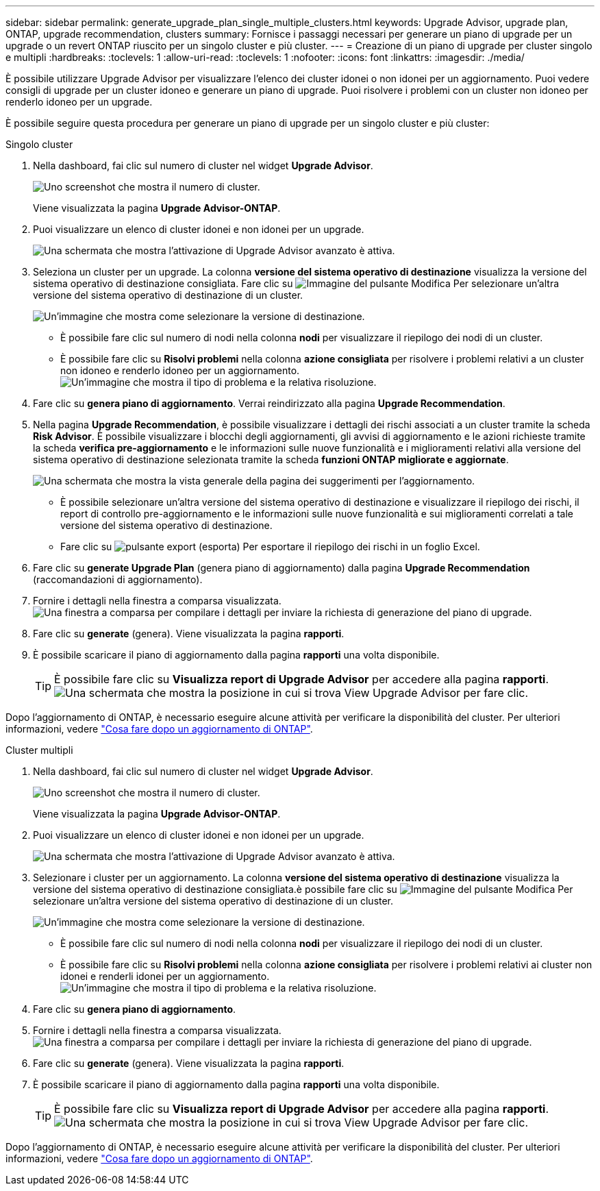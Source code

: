 ---
sidebar: sidebar 
permalink: generate_upgrade_plan_single_multiple_clusters.html 
keywords: Upgrade Advisor, upgrade plan, ONTAP, upgrade recommendation, clusters 
summary: Fornisce i passaggi necessari per generare un piano di upgrade per un upgrade o un revert ONTAP riuscito per un singolo cluster e più cluster. 
---
= Creazione di un piano di upgrade per cluster singolo e multipli
:hardbreaks:
:toclevels: 1
:allow-uri-read: 
:toclevels: 1
:nofooter: 
:icons: font
:linkattrs: 
:imagesdir: ./media/


[role="lead"]
È possibile utilizzare Upgrade Advisor per visualizzare l'elenco dei cluster idonei o non idonei per un aggiornamento. Puoi vedere consigli di upgrade per un cluster idoneo e generare un piano di upgrade. Puoi risolvere i problemi con un cluster non idoneo per renderlo idoneo per un upgrade.

È possibile seguire questa procedura per generare un piano di upgrade per un singolo cluster e più cluster:

[role="tabbed-block"]
====
.Singolo cluster
--
. Nella dashboard, fai clic sul numero di cluster nel widget *Upgrade Advisor*.
+
image:ua_widget.png["Uno screenshot che mostra il numero di cluster."]

+
Viene visualizzata la pagina *Upgrade Advisor-ONTAP*.

. Puoi visualizzare un elenco di cluster idonei e non idonei per un upgrade.
+
image:r_enhanced_ua_toggle.png["Una schermata che mostra l'attivazione di Upgrade Advisor avanzato è attiva."]

. Seleziona un cluster per un upgrade.
La colonna *versione del sistema operativo di destinazione* visualizza la versione del sistema operativo di destinazione consigliata. Fare clic su image:edit_icon.png["Immagine del pulsante Modifica"] Per selezionare un'altra versione del sistema operativo di destinazione di un cluster.
+
image:r_ua_select_target_OS_version_single_cluster.png["Un'immagine che mostra come selezionare la versione di destinazione."]

+
** È possibile fare clic sul numero di nodi nella colonna *nodi* per visualizzare il riepilogo dei nodi di un cluster.
** È possibile fare clic su *Risolvi problemi* nella colonna *azione consigliata* per risolvere i problemi relativi a un cluster non idoneo e renderlo idoneo per un aggiornamento.
 +
image:r_ua_resolve_issue.png["Un'immagine che mostra il tipo di problema e la relativa risoluzione."]


. Fare clic su *genera piano di aggiornamento*.
Verrai reindirizzato alla pagina *Upgrade Recommendation*.
. Nella pagina *Upgrade Recommendation*, è possibile visualizzare i dettagli dei rischi associati a un cluster tramite la scheda *Risk Advisor*. È possibile visualizzare i blocchi degli aggiornamenti, gli avvisi di aggiornamento e le azioni richieste tramite la scheda *verifica pre-aggiornamento* e le informazioni sulle nuove funzionalità e i miglioramenti relativi alla versione del sistema operativo di destinazione selezionata tramite la scheda *funzioni ONTAP migliorate e aggiornate*.
+
image:r_ua_upgrade_recommendation_page.png["Una schermata che mostra la vista generale della pagina dei suggerimenti per l'aggiornamento."]

+
** È possibile selezionare un'altra versione del sistema operativo di destinazione e visualizzare il riepilogo dei rischi, il report di controllo pre-aggiornamento e le informazioni sulle nuove funzionalità e sui miglioramenti correlati a tale versione del sistema operativo di destinazione.
** Fare clic su image:ua_export_icon.png["pulsante export (esporta)"] Per esportare il riepilogo dei rischi in un foglio Excel.


. Fare clic su *generate Upgrade Plan* (genera piano di aggiornamento) dalla pagina *Upgrade Recommendation* (raccomandazioni di aggiornamento).
. Fornire i dettagli nella finestra a comparsa visualizzata.
  +
image:ua_generate_single_clusters_plan.png["Una finestra a comparsa per compilare i dettagli per inviare la richiesta di generazione del piano di upgrade."]
. Fare clic su *generate* (genera).
Viene visualizzata la pagina *rapporti*.
. È possibile scaricare il piano di aggiornamento dalla pagina *rapporti* una volta disponibile.
+

TIP: È possibile fare clic su *Visualizza report di Upgrade Advisor* per accedere alla pagina *rapporti*.
 +
image:r_ua_view_reports.png["Una schermata che mostra la posizione in cui si trova View Upgrade Advisor per fare clic. "]



Dopo l'aggiornamento di ONTAP, è necessario eseguire alcune attività per verificare la disponibilità del cluster. Per ulteriori informazioni, vedere link:https://docs.netapp.com/us-en/ontap/upgrade/task_what_to_do_after_upgrade.html["Cosa fare dopo un aggiornamento di ONTAP"].

--
.Cluster multipli
--
. Nella dashboard, fai clic sul numero di cluster nel widget *Upgrade Advisor*.
+
image:ua_widget.png["Uno screenshot che mostra il numero di cluster."]

+
Viene visualizzata la pagina *Upgrade Advisor-ONTAP*.

. Puoi visualizzare un elenco di cluster idonei e non idonei per un upgrade.
+
image:r_enhanced_ua_toggle.png["Una schermata che mostra l'attivazione di Upgrade Advisor avanzato è attiva."]

. Selezionare i cluster per un aggiornamento.
La colonna *versione del sistema operativo di destinazione* visualizza la versione del sistema operativo di destinazione consigliata.è possibile fare clic su image:edit_icon.png["Immagine del pulsante Modifica"] Per selezionare un'altra versione del sistema operativo di destinazione di un cluster.
+
image:r_ua_select_target_OS_version.png["Un'immagine che mostra come selezionare la versione di destinazione."]

+
** È possibile fare clic sul numero di nodi nella colonna *nodi* per visualizzare il riepilogo dei nodi di un cluster.
** È possibile fare clic su *Risolvi problemi* nella colonna *azione consigliata* per risolvere i problemi relativi ai cluster non idonei e renderli idonei per un aggiornamento.
 +
image:r_ua_resolve_issue.png["Un'immagine che mostra il tipo di problema e la relativa risoluzione."]


. Fare clic su *genera piano di aggiornamento*.
. Fornire i dettagli nella finestra a comparsa visualizzata.
  +
image:ua_generate_multiple_clusters_plan.png["Una finestra a comparsa per compilare i dettagli per inviare la richiesta di generazione del piano di upgrade."]
. Fare clic su *generate* (genera).
Viene visualizzata la pagina *rapporti*.
. È possibile scaricare il piano di aggiornamento dalla pagina *rapporti* una volta disponibile.
+

TIP: È possibile fare clic su *Visualizza report di Upgrade Advisor* per accedere alla pagina *rapporti*.
 +
image:r_ua_view_reports.png["Una schermata che mostra la posizione in cui si trova View Upgrade Advisor per fare clic. "]



Dopo l'aggiornamento di ONTAP, è necessario eseguire alcune attività per verificare la disponibilità del cluster. Per ulteriori informazioni, vedere link:https://docs.netapp.com/us-en/ontap/upgrade/task_what_to_do_after_upgrade.html["Cosa fare dopo un aggiornamento di ONTAP"].

--
====